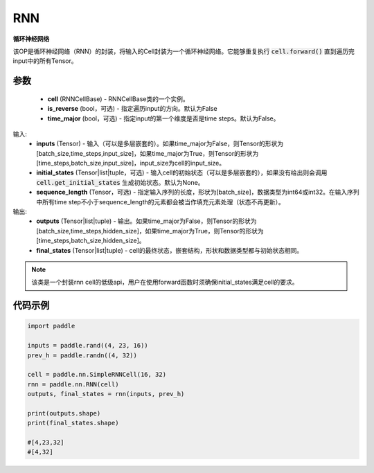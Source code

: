 .. _cn_api_paddle_nn_layer_rnn_RNN:

RNN
-------------------------------

.. py:class:: paddle.nn.RNN(cell, is_reverse=False, time_major=False)



**循环神经网络**

该OP是循环神经网络（RNN）的封装，将输入的Cell封装为一个循环神经网络。它能够重复执行 :code:`cell.forward()` 直到遍历完input中的所有Tensor。

参数
::::::::::::

    - **cell** (RNNCellBase) - RNNCellBase类的一个实例。
    - **is_reverse** (bool，可选) - 指定遍历input的方向。默认为False
    - **time_major** (bool，可选) - 指定input的第一个维度是否是time steps。默认为False。
    
输入:
    - **inputs** (Tensor) - 输入（可以是多层嵌套的）。如果time_major为False，则Tensor的形状为[batch_size,time_steps,input_size]，如果time_major为True，则Tensor的形状为[time_steps,batch_size,input_size]，input_size为cell的input_size。
    - **initial_states** (Tensor|list|tuple，可选) - 输入cell的初始状态（可以是多层嵌套的），如果没有给出则会调用 :code:`cell.get_initial_states` 生成初始状态。默认为None。
    - **sequence_length** (Tensor，可选) - 指定输入序列的长度，形状为[batch_size]，数据类型为int64或int32。在输入序列中所有time step不小于sequence_length的元素都会被当作填充元素处理（状态不再更新）。

输出:
    - **outputs** (Tensor|list|tuple) - 输出。如果time_major为False，则Tensor的形状为[batch_size,time_steps,hidden_size]，如果time_major为True，则Tensor的形状为[time_steps,batch_size,hidden_size]。
    - **final_states** (Tensor|list|tuple) - cell的最终状态，嵌套结构，形状和数据类型都与初始状态相同。
    
.. Note::
    该类是一个封装rnn cell的低级api，用户在使用forward函数时须确保initial_states满足cell的要求。


代码示例
::::::::::::

.. code-block:: python

            import paddle

            inputs = paddle.rand((4, 23, 16))
            prev_h = paddle.randn((4, 32))

            cell = paddle.nn.SimpleRNNCell(16, 32)
            rnn = paddle.nn.RNN(cell)
            outputs, final_states = rnn(inputs, prev_h)
            
            print(outputs.shape)
            print(final_states.shape)
            
            #[4,23,32]
            #[4,32]
